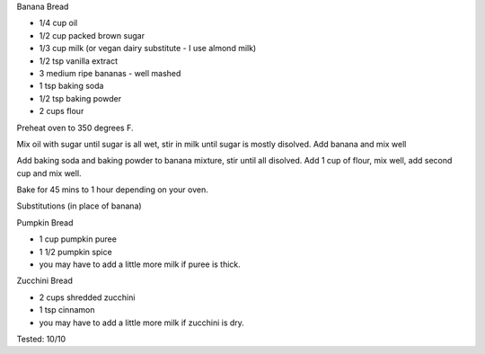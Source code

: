 Banana Bread

* 1/4 cup oil
* 1/2 cup packed brown sugar
* 1/3 cup milk (or vegan dairy substitute - I use almond milk)
* 1/2 tsp vanilla extract
* 3 medium ripe bananas - well mashed
* 1 tsp baking soda
* 1/2 tsp baking powder
* 2 cups flour


Preheat oven to 350 degrees F.

Mix oil with sugar until sugar is all wet, stir in milk until sugar is mostly
disolved.  Add banana and mix well

Add baking soda and baking powder to banana mixture, stir until all disolved.
Add 1 cup of flour, mix well, add second cup and mix well.

Bake for 45 mins to 1 hour depending on your oven.

Substitutions (in place of banana)

Pumpkin Bread

* 1 cup pumpkin puree
* 1 1/2 pumpkin spice
* you may have to add a little more milk if puree is thick.

Zucchini Bread

* 2 cups shredded zucchini
* 1 tsp cinnamon
* you may have to add a little more milk if zucchini is dry.

Tested: 10/10
